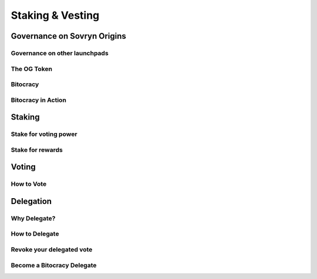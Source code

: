 Staking & Vesting
+++++++++++++++++

Governance on Sovryn Origins
============================

Governance on other launchpads
------------------------------

The OG Token
------------

Bitocracy
---------

Bitocracy in Action
-------------------

Staking
=======

Stake for voting power
----------------------

Stake for rewards
-----------------

Voting
======

How to Vote
-----------

Delegation
==========

Why Delegate?
-------------

How to Delegate
---------------

Revoke your delegated vote
--------------------------

Become a Bitocracy Delegate
---------------------------